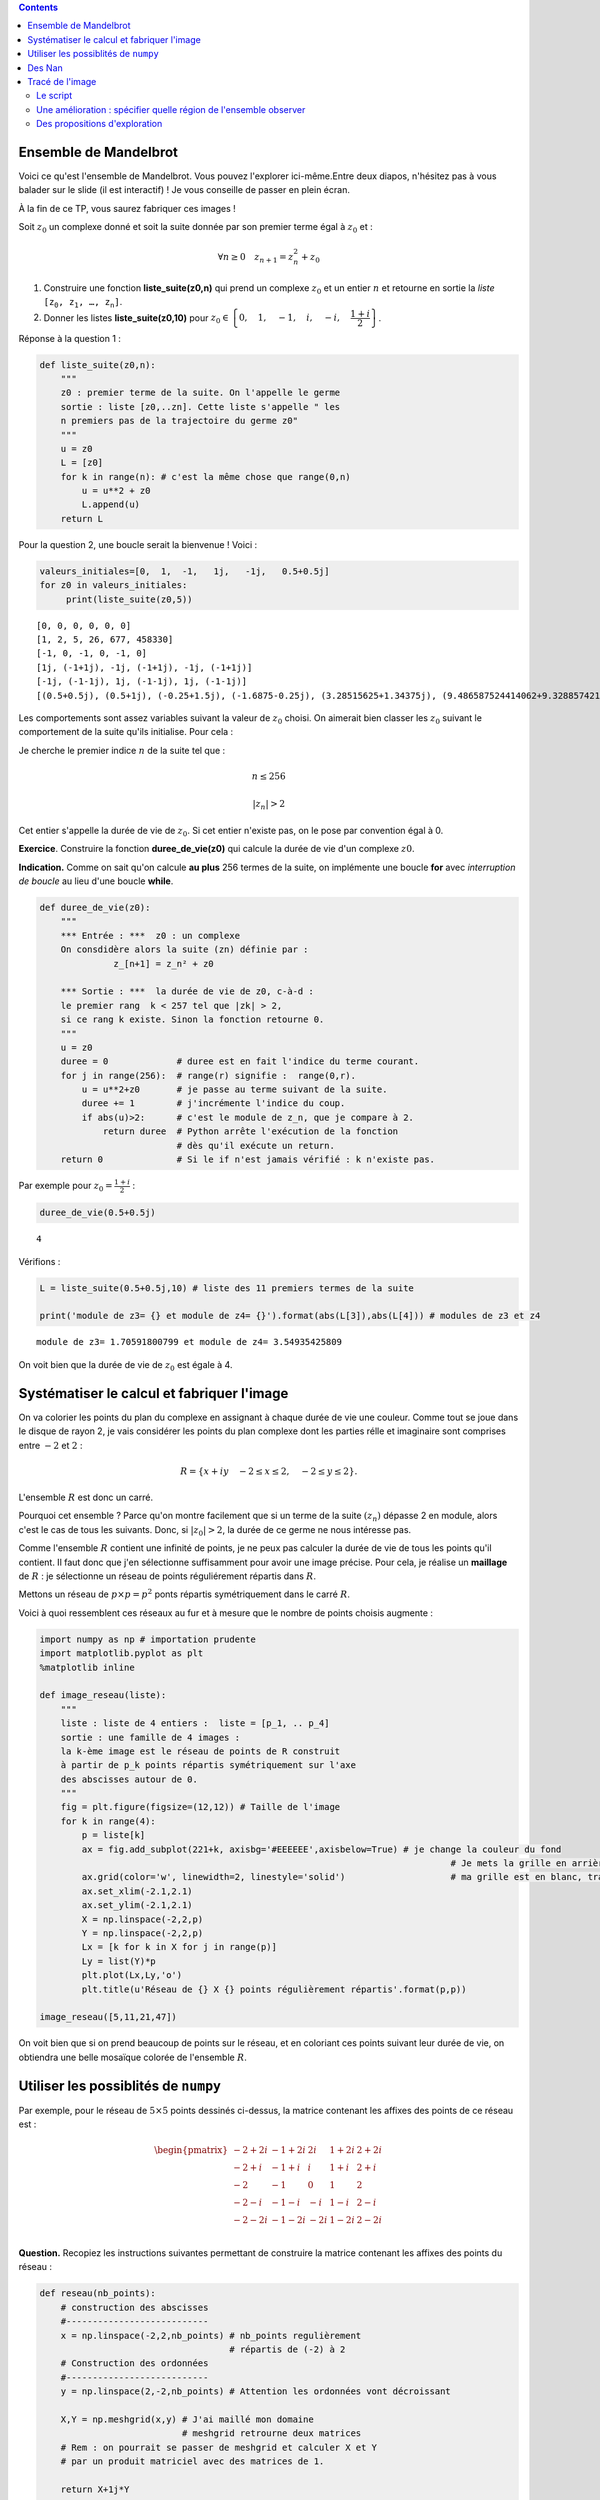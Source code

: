 .. title: Une utilisation de numpy
.. slug: utilisation-de-numpy-ensemble-de-mandelbrot
.. date: 2016-03-11 16:25:07 UTC+01:00
.. tags: mandelbrot, fractales, numpy
.. category: 
.. link: 
.. description: 
.. type: text


.. class:: alert alert-info pull-right

.. contents::

Ensemble de Mandelbrot
----------------------



Voici ce qu'est l'ensemble de Mandelbrot. Vous pouvez l'explorer ici-même.Entre deux diapos, n'hésitez pas à vous balader sur le slide (il est interactif)  ! Je vous conseille de  passer en plein écran.



.. raw:: html

 <iframe id="iframe_container" frameborder="0" webkitallowfullscreen="" mozallowfullscreen="" allowfullscreen="" width="550" height="400" src="https://prezi.com/embed/wex-4h-h588p/?bgcolor=ffffff&amp;lock_to_path=0&amp;autoplay=0&amp;autohide_ctrls=0&amp;landing_data=bHVZZmNaNDBIWnNjdEVENDRhZDFNZGNIUE43MHdLNWpsdFJLb2ZHanI0U2g5dHRyTWVldXJ5R3F4bmNIRjZqN2RnPT0&amp;landing_sign=W7OnDqGWzDCsDksLe3aEQ2Sb9dyiiBZ8tUzp2EfOk3s"></iframe>

À la fin de ce TP, vous saurez fabriquer ces images !


.. raw:: html

 <!--TEASER_END-->



Soit :math:`z_0` un complexe donné et soit la suite donnée par son
premier terme égal à :math:`z_0` et :

.. math::  \forall n \ge 0 \quad z_{n+1}= z_n^2 + z_0

1. Construire une fonction **liste\_suite(z0,n)** qui prend un complexe
   :math:`z_0` et un entier :math:`n` et retourne en sortie la *liste*
   :math:`\mathtt{[z_0, z_1,  \dots, z_n]}`.

2. Donner les listes **liste\_suite(z0,10)** pour
   :math:`z_0\in\left\{0,\quad 1,\quad-1,\quad i,\quad -i,\quad \dfrac{1+i}{2}\right\}`.

Réponse à la question 1 :

.. code:: python

    def liste_suite(z0,n):
        """
        z0 : premier terme de la suite. On l'appelle le germe
        sortie : liste [z0,..zn]. Cette liste s'appelle " les
        n premiers pas de la trajectoire du germe z0"
        """
        u = z0 
        L = [z0]
        for k in range(n): # c'est la même chose que range(0,n)
            u = u**2 + z0
            L.append(u)
        return L

Pour la question 2, une boucle serait la bienvenue ! Voici :

.. code:: python

    valeurs_initiales=[0,  1,  -1,   1j,   -1j,   0.5+0.5j]
    for z0 in valeurs_initiales:
         print(liste_suite(z0,5))


.. parsed-literal::

    [0, 0, 0, 0, 0, 0]
    [1, 2, 5, 26, 677, 458330]
    [-1, 0, -1, 0, -1, 0]
    [1j, (-1+1j), -1j, (-1+1j), -1j, (-1+1j)]
    [-1j, (-1-1j), 1j, (-1-1j), 1j, (-1-1j)]
    [(0.5+0.5j), (0.5+1j), (-0.25+1.5j), (-1.6875-0.25j), (3.28515625+1.34375j), (9.486587524414062+9.328857421875j)]


Les comportements sont assez variables suivant la valeur de :math:`z_0`
choisi. On aimerait bien classer les :math:`z_0` suivant le comportement
de la suite qu'ils initialise. Pour cela :

Je cherche le premier indice :math:`n` de la suite tel que :

.. math:: n \le 256 

.. math::  |z_n| >2


Cet entier s'appelle la durée de vie de :math:`z_0`. Si cet entier
n'existe pas, on le pose par convention égal à 0.

**Exercice**. Construire la fonction **duree\_de\_vie(z0)** qui calcule
la durée de vie d'un complexe :math:`z0`.

**Indication.** Comme on sait qu'on calcule **au plus** 256 termes
de la suite, on implémente une boucle **for** avec *interruption de
boucle* au lieu d'une boucle **while**.

.. code:: python

    def duree_de_vie(z0):
        """
        *** Entrée : ***  z0 : un complexe
        On consdidère alors la suite (zn) définie par :
                  z_[n+1] = z_n² + z0
                  
        *** Sortie : ***  la durée de vie de z0, c-à-d :
        le premier rang  k < 257 tel que |zk| > 2,
        si ce rang k existe. Sinon la fonction retourne 0.
        """
        u = z0
        duree = 0             # duree est en fait l'indice du terme courant.
        for j in range(256):  # range(r) signifie :  range(0,r).
            u = u**2+z0       # je passe au terme suivant de la suite.
            duree += 1        # j'incrémente l'indice du coup.
            if abs(u)>2:      # c'est le module de z_n, que je compare à 2.
                return duree  # Python arrête l'exécution de la fonction 
                              # dès qu'il exécute un return.
        return 0              # Si le if n'est jamais vérifié : k n'existe pas.

Par exemple pour :math:`z_0 = \frac{1+i}{2}` :

.. code:: python

    duree_de_vie(0.5+0.5j)




.. parsed-literal::

    4



Vérifions :

.. code:: python

    L = liste_suite(0.5+0.5j,10) # liste des 11 premiers termes de la suite
    
    print('module de z3= {} et module de z4= {}').format(abs(L[3]),abs(L[4])) # modules de z3 et z4


.. parsed-literal::

    module de z3= 1.70591800799 et module de z4= 3.54935425809


On voit bien que la durée de vie de :math:`z_0` est égale à 4.

Systématiser le calcul et fabriquer l'image
-------------------------------------------

On va colorier les points du plan du complexe en assignant à chaque
durée de vie une couleur. Comme tout se joue dans le disque de rayon 2,
je vais considérer les points du plan complexe dont les parties rélle et
imaginaire sont comprises entre :math:`-2` et :math:`2` :

.. math::  R =  \{ x+iy \quad -2 \le x \le 2,  \quad -2\le y \le 2 \}.

L'ensemble :math:`R` est donc un carré.

Pourquoi cet ensemble ? Parce qu'on montre facilement que si un terme de
la suite :math:`(z_n)` dépasse 2 en module, alors c'est le cas de tous
les suivants. Donc, si :math:`|z_0|>2`, la durée de ce germe ne nous
intéresse pas.

Comme l'ensemble :math:`R` contient une infinité de points, je ne peux
pas calculer la durée de vie de tous les points qu'il contient. Il faut
donc que j'en sélectionne suffisamment pour avoir une image précise.
Pour cela, je réalise un **maillage** de :math:`R` : je sélectionne un
réseau de points réguliérement répartis dans :math:`R`.

Mettons un réseau de :math:`p \times p = p^2` ponts répartis
symétriquement dans le carré :math:`R`.

Voici à quoi ressemblent ces réseaux au fur et à mesure que le nombre de
points choisis augmente :

.. code:: python

    import numpy as np # importation prudente
    import matplotlib.pyplot as plt 
    %matplotlib inline
    
    def image_reseau(liste):
        """ 
        liste : liste de 4 entiers :  liste = [p_1, .. p_4]
        sortie : une famille de 4 images :  
        la k-ème image est le réseau de points de R construit
        à partir de p_k points répartis symétriquement sur l'axe
        des abscisses autour de 0.
        """
        fig = plt.figure(figsize=(12,12)) # Taille de l'image
        for k in range(4):
            p = liste[k]
            ax = fig.add_subplot(221+k, axisbg='#EEEEEE',axisbelow=True) # je change la couleur du fond
                                                                                  # Je mets la grille en arrière-plan  
            ax.grid(color='w', linewidth=2, linestyle='solid')                    # ma grille est en blanc, traits forts
            ax.set_xlim(-2.1,2.1)
            ax.set_ylim(-2.1,2.1)
            X = np.linspace(-2,2,p)
            Y = np.linspace(-2,2,p)
            Lx = [k for k in X for j in range(p)]
            Ly = list(Y)*p
            plt.plot(Lx,Ly,'o')
            plt.title(u'Réseau de {} X {} points régulièrement répartis'.format(p,p))
    
    image_reseau([5,11,21,47])




.. image:: ../../images/TP-Mandel/output_14_0.png


On voit bien que si on prend beaucoup de points sur le réseau, et en
coloriant ces points suivant leur durée de vie, on obtiendra une belle
mosaïque colorée de l'ensemble :math:`R`.

Utiliser les possiblités de ``numpy``
-------------------------------------

Par exemple, pour le réseau de :math:`5 \times 5` points dessinés
ci-dessus, la matrice contenant les affixes des points de ce réseau est
:

.. math::

   \begin{pmatrix}
    -2 + 2i & -1 + 2i &  2i &  1+ 2i & 2+ 2i \\
    -2 + i & -1 + i &  i &  1+ i & 2+ i \\
    -2  & -1  &  0 & 1 & 2 \\
    -2 -i & -1-i  &  -i &  1-i & 2-i \\
    -2 - 2i & -1 - 2i & -2i &  1-2i & 2- 2i \\
    \end{pmatrix}
    

**Question.** Recopiez les instructions suivantes permettant de
construire la matrice contenant les affixes des points du réseau :

.. code:: python

    def reseau(nb_points):
        # construction des abscisses
        #---------------------------
        x = np.linspace(-2,2,nb_points) # nb_points regulièrement
                                        # répartis de (-2) à 2
        # Construction des ordonnées
        #---------------------------
        y = np.linspace(2,-2,nb_points) # Attention les ordonnées vont décroissant
        
        X,Y = np.meshgrid(x,y) # J'ai maillé mon domaine
                               # meshgrid retrourne deux matrices
        # Rem : on pourrait se passer de meshgrid et calculer X et Y
        # par un produit matriciel avec des matrices de 1.
        
        return X+1j*Y

On vérifie que la fonction :math:`\texttt{reseau}` fait bien ce que l'on
voulait :

.. code:: python

    Z0 = reseau(5)
    print Z0


.. parsed-literal::

    [[-2.+2.j -1.+2.j  0.+2.j  1.+2.j  2.+2.j]
     [-2.+1.j -1.+1.j  0.+1.j  1.+1.j  2.+1.j]
     [-2.+0.j -1.+0.j  0.+0.j  1.+0.j  2.+0.j]
     [-2.-1.j -1.-1.j  0.-1.j  1.-1.j  2.-1.j]
     [-2.-2.j -1.-2.j  0.-2.j  1.-2.j  2.-2.j]]


**Question.** Pour les 25 germes donnés par cette matrice, (c'est-à-dire
pour les 25 valeurs de :math:`z_0` données par ce tableau), calculer les
25 listes de termes :math:`[z_0,z_1,z_2,z_3]` correspondantes. Pensez à
utiliser votre fonction ``liste_suite`` pour aller plus vite, et faites
une boucle.

.. code:: python

    for i in range(5):
        for j in range(5):
            z0 = Z0[i,j] 
            print liste_suite(z0,3)


.. parsed-literal::

    [(-2+2j), (-2-6j), (-34+26j), (478-1766j)]
    [(-1+2j), (-4-2j), (11+18j), (-204+398j)]
    [2j, (-4+2j), (12-14j), (-52-334j)]
    [(1+2j), (-2+6j), (-31-22j), (478+1366j)]
    [(2+2j), (2+10j), (-94+42j), (7074-7894j)]
    [(-2+1j), (1-3j), (-10-5j), (73+101j)]
    [(-1+1j), (-1-1j), (-1+3j), (-9-5j)]
    [1j, (-1+1j), -1j, (-1+1j)]
    [(1+1j), (1+3j), (-7+7j), (1-97j)]
    [(2+1j), (5+5j), (2+51j), (-2595+205j)]
    [(-2+0j), (2+0j), (2+0j), (2+0j)]
    [(-1+0j), 0j, (-1+0j), 0j]
    [0j, 0j, 0j, 0j]
    [(1+0j), (2+0j), (5+0j), (26+0j)]
    [(2+0j), (6+0j), (38+0j), (1446+0j)]
    [(-2-1j), (1+3j), (-10+5j), (73-101j)]
    [(-1-1j), (-1+1j), (-1-3j), (-9+5j)]
    [-1j, (-1-1j), 1j, (-1-1j)]
    [(1-1j), (1-3j), (-7-7j), (1+97j)]
    [(2-1j), (5-5j), (2-51j), (-2595-205j)]
    [(-2-2j), (-2+6j), (-34-26j), (478+1766j)]
    [(-1-2j), (-4+2j), (11-18j), (-204-398j)]
    [-2j, (-4-2j), (12+14j), (-52+334j)]
    [(1-2j), (-2-6j), (-31+22j), (478-1366j)]
    [(2-2j), (2-10j), (-94-42j), (7074+7894j)]


**Question.** Comment interpréter les coefficient de ``Z`` à l'issue des
instructions suivantes en termes de suites :math:`(z_n)` ?

.. code:: python

    nb = 5 # réseau de  5 X 5 points
    Z0  = reseau(nb)
    Z = np.copy(Z0) # je fais une copie de Z0 indépendante de Z0
    Z = Z*Z + Z0    # Rappel : ce n'est pas le produit matriciel 
    
    print Z


.. parsed-literal::

    [[-2. -6.j -4. -2.j -4. +2.j -2. +6.j  2.+10.j]
     [ 1. -3.j -1. -1.j -1. +1.j  1. +3.j  5. +5.j]
     [ 2. +0.j  0. +0.j  0. +0.j  2. +0.j  6. +0.j]
     [ 1. +3.j -1. +1.j -1. -1.j  1. -3.j  5. -5.j]
     [-2. +6.j -4. +2.j -4. -2.j -2. -6.j  2.-10.j]]


On a compris que l'itération de la commande ``Z = Z*Z + Z0`` donne les
termes consécutifs des suites :math:`(z_n)` initialisées par chacun des
germes contenus dans ``Z0``.

Des Nan
-------

**Question.** La constante ``nan`` (pour ``not a number``) a des
propriétés intéressantes pour le calcul numérique. Vous pouvez la penser
comme valant :math:`\infty` (infini sans signe : en gros (mais alors,
vraiment en gros !), tout ce qui donnerait une forme indéterminée).

.. code:: python

    from numpy import nan

Demandez à ``Python`` ce que donnent les calculs suivants :

.. code:: python

    nan + nan




.. parsed-literal::

    nan



.. code:: python

    nan - nan




.. parsed-literal::

    nan



.. code:: python

    nan * nan




.. parsed-literal::

    nan



.. code:: python

    nan * nan - nan




.. parsed-literal::

    nan



.. code:: python

    1/nan




.. parsed-literal::

    nan



Tracé de l'image
----------------

Le script
=========

L'idée est simple ensuite : on part d'une matrice de la même taille que
celle du réseau choisi, mais en place de chaque germe, on inscrit sa
durée de vie. La matrice ainsi fabriquée nous donnera la mosaïque de
couleurs recherchée :

.. code:: python

    def trace_image(nb):
        """ **entrée** : <nb>, un entier qui détermine le nombre de points 
             du réseau maillant le carré [-2,2] X [-2,2]: il contient donc
             nb*nb points. En quelque sorte, nb fixe la résolution de l'image.
            
            ** sortie** : <image>, une matrice de même taille que le réseau,
            qui contient en en position (i,j) la  durée du vie du germe 
            placé en position (i,j) dans la matrice définissant le réseau.
            
            La fonction, en plus de calculer cette <image>, réalise son 
            affichage par la commande matshow.
        """
        
        #1. INITIALISATION DES DONNÉES
        #-----------------------------
        
        Z0 = reseau(nb)         # j'initialise la matrice du réseau de germes
                                # Z0 est une matrice de taille nb X nb.
        
        image = np.zeros((nb,nb)) # Au début, tous les pixels sont noirs.
                                  # la matrice image contient les couleurs 
                                  # de chaque germe(c-à-d les durées de vie).
                
        Z = np.copy(Z0)         # Z est un clone de Z0 : destiné à contenir Z1, 
                                # puis Z2, etc. (ainsi on ne modifie pas Z0).
        
        #2. BOUCLE POUR LE COLORIAGE DE LA MATRICE image
        #-----------------------------------------------
        
        
        for k in range(257):    # on regarde les 256 premiers termes 
                                # des trajectoires de chaque germe.
            
            Z= Z*Z + Z0         # Calcul simultané de tous les zk (merci numpy).
            
            for i in range(nb):  # j'examine un par un les coeffs Z[i,j] de Z. 
                for j in range(nb):
                    zk = Z[i,j]     # je prends le coeff.  zk en position i,j.
                    if abs(zk)>2:   # je regarde si son module dépasse 2. 
                                                     
                        
                        image[i,j] = k  # Dans ce cas, sa durée de vie est bien k.
                        
                        Z[i,j]=nan      # Puis je l'oublie dans Z en lui
                                        # assignant la valeur nan, car abs(nan)
                                        # est toujours faux.
        
        
        #3. AFFICHAGE DE LA MATRICE image
        #--------------------------------
        
        plt.figure(figsize=(20,20))          # je définis la taille de l'image
        plt.imshow(image, cmap = 'spectral') # j'affiche l'image : c-à-d 
                                             # la mosaïque des couleurs
        plt.colorbar()                       # et la barre des couleurs : elle donne
                                             # la correspondace couleurs <-> coeffs
        return image

Il ne reste plus qu'à essayer :

.. code:: python

    # Essai pour une petite résolution : 80 X 80
    mandel = trace_image(300)



.. image:: ../../images/TP-Mandel/output_36_0.png


Une amélioration : spécifier quelle région de l'ensemble observer
=================================================================

Il suffit juste d'ajouter des paramètres ``xc``,\ ``yc``,\ ``delta`` à
la fonction ``reseau`` pour obteir un maillage du carré centre en
:math:`(x_c,y_c)` et de côté :math:`2\delta` :

.. code:: python

    def reseau2(nb_points, xc,yc,delta):
        """ comme la fonction réseau, mais on regarde non 
            plus le carré [-2,2] X [-2,2], mais le
            carré centré en (xc,yc) et de longueur 2delta 
        """
        x = np.linspace(xc-delta,xc+delta,nb_points) 
        y = np.linspace(yc+delta,yc-delta,nb_points) 
        X,Y = np.meshgrid(x,y) 
        
        return X+1j*Y

Du coup, je dois aussi modifier la fonction
:math:`\texttt{trace}\_\texttt{image}` puisqu'elle faisait appel à
:math:`\texttt{reseau}`.

Et en extra, tant qu'à faire, j'introduis de quoi rendre le calcul plus
rapide. Comparez avec la fonction
:math:`\texttt{trace}\_\texttt{image}`, on s'affranchit au maximum des
boucles qui sont gloutonnes en temps d'exécution :

.. code:: python

    def trace_image2(nb,xc,yc,delta):
        """ Même chose que trace image,
           mais on peut sélectionner le
           carré à colorier.      
        """
        
        Z0 = reseau2(nb,xc,yc,delta)       
        image = np.zeros((nb,nb))  
        Z = np.copy(Z0)         
        
        for k in xrange(1025):       # xrange : du range optimisé  
            Z= Z*Z + Z0        
            J = np.where(abs(Z)>2)  # me dit quels coeffs sont  >2 en module      
            image[J] = k            # je mets  à jour image
            Z[J]= nan               # je mets de nan au bon endroit
        
        plt.figure(figsize=(20,20))                   
        plt.imshow(image, cmap = 'spectral')          
        plt.colorbar()                                
                                                     
        return image

.. code:: python

    np.seterr(invalid='ignore') # on atteint vite des grands nombres, je mets en silence 
                                # les avertissements de Python
    mandel2= trace_image2(800,0,0,2) # J'ai pris une matrice 800 X 800



.. image:: ../../images/TP-Mandel/output_41_0.png


Des propositions d'exploration
==============================


.. code:: python

    xc = -0.77716
    yc = 0.12712
    delta = 1e-2
    
    monImage = trace_image2(800,xc,yc,delta)



.. image:: ../../images/TP-Mandel/output_43_0.png




.. code:: python

    xc = -0.74836
    yc = -0.09513
    delta = 1e-2
    
    mandel = trace_image2(800,xc,yc,delta)




.. image:: ../../images/TP-Mandel/output_45_0.png




.. code:: python

    xc = -0.7473303
    yc = -0.1003063
    delta = 1e-3
    
    mandel = trace_image2(800,xc,yc,delta)




.. image:: ../../images/TP-Mandel/output_47_0.png



.. code:: python

    xc = 0.274
    yc = 0.482
    delta = 5e-3
    np.seterr(invalid='ignore')
    mandel = trace_image2(800,xc,yc,delta)



.. image:: ../../images/TP-Mandel/output_49_0.png


.. code:: python

    cartes=['summer', 'coolwarm', 'pink_r', 'Set1', 'Set2', 'Set3', 'brg_r', 'Dark2', 'prism', 'PuOr_r', 'afmhot_r', 'terrain_r', 'PuBuGn_r', 'RdPu', 'gist_ncar_r', 'gist_yarg_r', 'Dark2_r', 'YlGnBu', 'RdYlBu', 'hot_r', 'gist_rainbow_r', 'gist_stern', 'PuBu_r', 'cool_r', 'cool', 'gray', 'copper_r', 'Greens_r', 'GnBu', 'gist_ncar', 'spring_r', 'gist_rainbow', 'gist_heat_r', 'OrRd_r', 'CMRmap', 'bone', 'gist_stern_r', 'RdYlGn', 'Pastel2_r', 'spring', 'terrain', 'YlOrRd_r', 'Set2_r', 'winter_r', 'PuBu', 'RdGy_r', 'spectral', 'rainbow', 'flag_r', 'jet_r', 'RdPu_r', 'gist_yarg', 'BuGn', 'Paired_r', 'hsv_r', 'bwr', 'cubehelix', 'Greens', 'PRGn', 'gist_heat', 'spectral_r', 'Paired', 'hsv', 'Oranges_r', 'prism_r', 'Pastel2', 'Pastel1_r', 'Pastel1', 'gray_r', 'jet', 'Spectral_r', 'gnuplot2_r', 'gist_earth', 'YlGnBu_r', 'copper', 'gist_earth_r', 'Set3_r', 'OrRd', 'gnuplot_r', 'ocean_r', 'brg', 'gnuplot2', 'PuRd_r', 'bone_r', 'BuPu', 'Oranges', 'RdYlGn_r', 'PiYG', 'CMRmap_r', 'YlGn', 'binary_r', 'gist_gray_r', 'Accent', 'BuPu_r', 'gist_gray', 'flag', 'bwr_r', 'RdBu_r', 'BrBG', 'Reds', 'Set1_r', 'summer_r', 'GnBu_r', 'BrBG_r', 'Reds_r', 'RdGy', 'PuRd', 'Accent_r', 'Blues', 'autumn_r', 'autumn', 'cubehelix_r', 'nipy_spectral_r', 'ocean', 'PRGn_r', 'Greys_r', 'pink', 'binary', 'winter', 'gnuplot', 'RdYlBu_r', 'hot', 'YlOrBr', 'coolwarm_r', 'rainbow_r', 'Purples_r', 'PiYG_r', 'YlGn_r', 'Blues_r', 'YlOrBr_r', 'seismic', 'Purples', 'seismic_r', 'RdBu', 'Greys', 'BuGn_r', 'YlOrRd', 'PuOr', 'PuBuGn', 'nipy_spectral', 'afmhot']

.. code:: python

    total = len(cartes)
    i=0
    for carte in cartes:
        i+=1
        plt.figure(figsize=(10,10))
        plt.title('Avec la carte   [ {} ]   {}/{}'.format(carte,i,total))
        plt.imshow(mandel, cmap =carte)


.. parsed-literal::

    /opt/local/Library/Frameworks/Python.framework/Versions/2.7/lib/python2.7/site-packages/matplotlib/pyplot.py:516: RuntimeWarning: More than 20 figures have been opened. Figures created through the pyplot interface (`matplotlib.pyplot.figure`) are retained until explicitly closed and may consume too much memory. (To control this warning, see the rcParam `figure.max_open_warning`).
      max_open_warning, RuntimeWarning)



.. image:: ../../images/TP-Mandel/output_51_1.png



.. image:: ../../images/TP-Mandel/output_51_2.png



.. image:: ../../images/TP-Mandel/output_51_3.png



.. image:: ../../images/TP-Mandel/output_51_4.png



.. image:: ../../images/TP-Mandel/output_51_5.png



.. image:: ../../images/TP-Mandel/output_51_6.png



.. image:: ../../images/TP-Mandel/output_51_7.png



.. image:: ../../images/TP-Mandel/output_51_8.png



.. image:: ../../images/TP-Mandel/output_51_9.png



.. image:: ../../images/TP-Mandel/output_51_10.png



.. image:: ../../images/TP-Mandel/output_51_11.png



.. image:: ../../images/TP-Mandel/output_51_12.png



.. image:: ../../images/TP-Mandel/output_51_13.png



.. image:: ../../images/TP-Mandel/output_51_14.png



.. image:: ../../images/TP-Mandel/output_51_15.png



.. image:: ../../images/TP-Mandel/output_51_16.png



.. image:: ../../images/TP-Mandel/output_51_17.png



.. image:: ../../images/TP-Mandel/output_51_18.png



.. image:: ../../images/TP-Mandel/output_51_19.png



.. image:: ../../images/TP-Mandel/output_51_20.png



.. image:: ../../images/TP-Mandel/output_51_21.png



.. image:: ../../images/TP-Mandel/output_51_22.png



.. image:: ../../images/TP-Mandel/output_51_23.png



.. image:: ../../images/TP-Mandel/output_51_24.png



.. image:: ../../images/TP-Mandel/output_51_25.png



.. image:: ../../images/TP-Mandel/output_51_26.png



.. image:: ../../images/TP-Mandel/output_51_27.png



.. image:: ../../images/TP-Mandel/output_51_28.png



.. image:: ../../images/TP-Mandel/output_51_29.png



.. image:: ../../images/TP-Mandel/output_51_30.png



.. image:: ../../images/TP-Mandel/output_51_31.png



.. image:: ../../images/TP-Mandel/output_51_32.png



.. image:: ../../images/TP-Mandel/output_51_33.png



.. image:: ../../images/TP-Mandel/output_51_34.png



.. image:: ../../images/TP-Mandel/output_51_35.png



.. image:: ../../images/TP-Mandel/output_51_36.png



.. image:: ../../images/TP-Mandel/output_51_37.png



.. image:: ../../images/TP-Mandel/output_51_38.png



.. image:: ../../images/TP-Mandel/output_51_39.png



.. image:: ../../images/TP-Mandel/output_51_40.png



.. image:: ../../images/TP-Mandel/output_51_41.png



.. image:: ../../images/TP-Mandel/output_51_42.png



.. image:: ../../images/TP-Mandel/output_51_43.png



.. image:: ../../images/TP-Mandel/output_51_44.png



.. image:: ../../images/TP-Mandel/output_51_45.png



.. image:: ../../images/TP-Mandel/output_51_46.png



.. image:: ../../images/TP-Mandel/output_51_47.png



.. image:: ../../images/TP-Mandel/output_51_48.png



.. image:: ../../images/TP-Mandel/output_51_49.png



.. image:: ../../images/TP-Mandel/output_51_50.png



.. image:: ../../images/TP-Mandel/output_51_51.png



.. image:: ../../images/TP-Mandel/output_51_52.png



.. image:: ../../images/TP-Mandel/output_51_53.png



.. image:: ../../images/TP-Mandel/output_51_54.png



.. image:: ../../images/TP-Mandel/output_51_55.png



.. image:: ../../images/TP-Mandel/output_51_56.png



.. image:: ../../images/TP-Mandel/output_51_57.png



.. image:: ../../images/TP-Mandel/output_51_58.png



.. image:: ../../images/TP-Mandel/output_51_59.png



.. image:: ../../images/TP-Mandel/output_51_60.png



.. image:: ../../images/TP-Mandel/output_51_61.png



.. image:: ../../images/TP-Mandel/output_51_62.png



.. image:: ../../images/TP-Mandel/output_51_63.png



.. image:: ../../images/TP-Mandel/output_51_64.png



.. image:: ../../images/TP-Mandel/output_51_65.png



.. image:: ../../images/TP-Mandel/output_51_66.png



.. image:: ../../images/TP-Mandel/output_51_67.png



.. image:: ../../images/TP-Mandel/output_51_68.png



.. image:: ../../images/TP-Mandel/output_51_69.png



.. image:: ../../images/TP-Mandel/output_51_70.png



.. image:: ../../images/TP-Mandel/output_51_71.png



.. image:: ../../images/TP-Mandel/output_51_72.png



.. image:: ../../images/TP-Mandel/output_51_73.png



.. image:: ../../images/TP-Mandel/output_51_74.png



.. image:: ../../images/TP-Mandel/output_51_75.png



.. image:: ../../images/TP-Mandel/output_51_76.png



.. image:: ../../images/TP-Mandel/output_51_77.png



.. image:: ../../images/TP-Mandel/output_51_78.png



.. image:: ../../images/TP-Mandel/output_51_79.png



.. image:: ../../images/TP-Mandel/output_51_80.png



.. image:: ../../images/TP-Mandel/output_51_81.png



.. image:: ../../images/TP-Mandel/output_51_82.png



.. image:: ../../images/TP-Mandel/output_51_83.png



.. image:: ../../images/TP-Mandel/output_51_84.png



.. image:: ../../images/TP-Mandel/output_51_85.png



.. image:: ../../images/TP-Mandel/output_51_86.png



.. image:: ../../images/TP-Mandel/output_51_87.png



.. image:: ../../images/TP-Mandel/output_51_88.png



.. image:: ../../images/TP-Mandel/output_51_89.png



.. image:: ../../images/TP-Mandel/output_51_90.png



.. image:: ../../images/TP-Mandel/output_51_91.png



.. image:: ../../images/TP-Mandel/output_51_92.png



.. image:: ../../images/TP-Mandel/output_51_93.png



.. image:: ../../images/TP-Mandel/output_51_94.png



.. image:: ../../images/TP-Mandel/output_51_95.png



.. image:: ../../images/TP-Mandel/output_51_96.png



.. image:: ../../images/TP-Mandel/output_51_97.png



.. image:: ../../images/TP-Mandel/output_51_98.png



.. image:: ../../images/TP-Mandel/output_51_99.png



.. image:: ../../images/TP-Mandel/output_51_100.png



.. image:: ../../images/TP-Mandel/output_51_101.png



.. image:: ../../images/TP-Mandel/output_51_102.png



.. image:: ../../images/TP-Mandel/output_51_103.png



.. image:: ../../images/TP-Mandel/output_51_104.png



.. image:: ../../images/TP-Mandel/output_51_105.png



.. image:: ../../images/TP-Mandel/output_51_106.png



.. image:: ../../images/TP-Mandel/output_51_107.png



.. image:: ../../images/TP-Mandel/output_51_108.png



.. image:: ../../images/TP-Mandel/output_51_109.png



.. image:: ../../images/TP-Mandel/output_51_110.png



.. image:: ../../images/TP-Mandel/output_51_111.png



.. image:: ../../images/TP-Mandel/output_51_112.png



.. image:: ../../images/TP-Mandel/output_51_113.png



.. image:: ../../images/TP-Mandel/output_51_114.png



.. image:: ../../images/TP-Mandel/output_51_115.png



.. image:: ../../images/TP-Mandel/output_51_116.png



.. image:: ../../images/TP-Mandel/output_51_117.png



.. image:: ../../images/TP-Mandel/output_51_118.png



.. image:: ../../images/TP-Mandel/output_51_119.png



.. image:: ../../images/TP-Mandel/output_51_120.png



.. image:: ../../images/TP-Mandel/output_51_121.png



.. image:: ../../images/TP-Mandel/output_51_122.png



.. image:: ../../images/TP-Mandel/output_51_123.png



.. image:: ../../images/TP-Mandel/output_51_124.png



.. image:: ../../images/TP-Mandel/output_51_125.png



.. image:: ../../images/TP-Mandel/output_51_126.png



.. image:: ../../images/TP-Mandel/output_51_127.png



.. image:: ../../images/TP-Mandel/output_51_128.png



.. image:: ../../images/TP-Mandel/output_51_129.png



.. image:: ../../images/TP-Mandel/output_51_130.png



.. image:: ../../images/TP-Mandel/output_51_131.png



.. image:: ../../images/TP-Mandel/output_51_132.png



.. image:: ../../images/TP-Mandel/output_51_133.png



.. image:: ../../images/TP-Mandel/output_51_134.png



.. image:: ../../images/TP-Mandel/output_51_135.png



.. image:: ../../images/TP-Mandel/output_51_136.png



.. image:: ../../images/TP-Mandel/output_51_137.png



.. image:: ../../images/TP-Mandel/output_51_138.png



.. image:: ../../images/TP-Mandel/output_51_139.png



.. image:: ../../images/TP-Mandel/output_51_140.png



.. image:: ../../images/TP-Mandel/output_51_141.png




